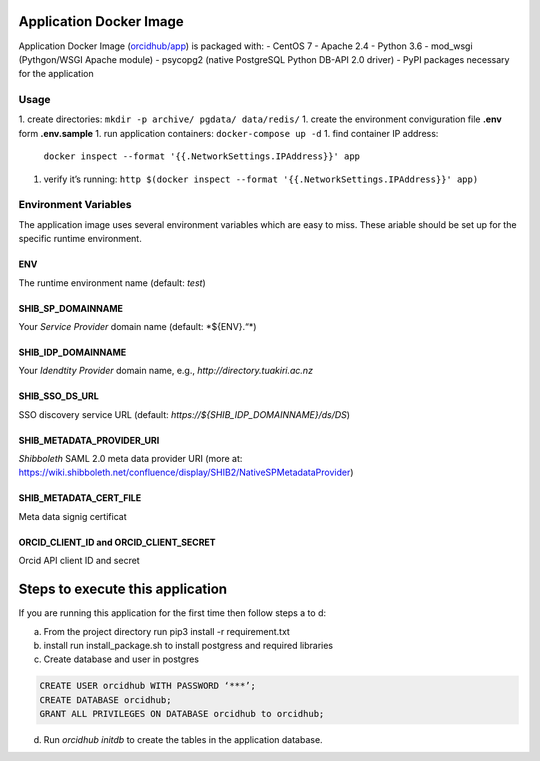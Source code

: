 Application Docker Image
------------------------

Application Docker Image (`orcidhub/app`_) is packaged with: - CentOS 7
- Apache 2.4 - Python 3.6 - mod_wsgi (Pythgon/WSGI Apache module) -
psycopg2 (native PostgreSQL Python DB-API 2.0 driver) - PyPI packages
necessary for the application

Usage
~~~~~

1. create directories: ``mkdir -p archive/ pgdata/ data/redis/``
1. create the environment conviguration file **.env** form **.env.sample**
1. run application containers: ``docker-compose up -d``
1. find container IP address:
   ``docker inspect --format '{{.NetworkSettings.IPAddress}}' app``
1. verify it’s running:
   ``http $(docker inspect --format '{{.NetworkSettings.IPAddress}}' app)``

Environment Variables
~~~~~~~~~~~~~~~~~~~~~

The application image uses several environment variables which are easy
to miss. These ariable should be set up for the specific runtime
environment.

ENV
^^^

The runtime environment name (default: *test*)

SHIB_SP_DOMAINNAME
^^^^^^^^^^^^^^^^^^

Your *Service Provider* domain name (default: \*${ENV}.“*)

SHIB_IDP_DOMAINNAME
^^^^^^^^^^^^^^^^^^^

Your *Idendtity Provider* domain name, e.g.,
*http://directory.tuakiri.ac.nz*

SHIB_SSO_DS_URL
^^^^^^^^^^^^^^^

SSO discovery service URL (default:
*https://${SHIB_IDP_DOMAINNAME}/ds/DS*)

SHIB_METADATA_PROVIDER_URI
^^^^^^^^^^^^^^^^^^^^^^^^^^

*Shibboleth* SAML 2.0 meta data provider URI (more at:
https://wiki.shibboleth.net/confluence/display/SHIB2/NativeSPMetadataProvider)

SHIB_METADATA_CERT_FILE
^^^^^^^^^^^^^^^^^^^^^^^

Meta data signig certificat

ORCID_CLIENT_ID and ORCID_CLIENT_SECRET
^^^^^^^^^^^^^^^^^^^^^^^^^^^^^^^^^^^^^^^

Orcid API client ID and secret

Steps to execute this application
---------------------------------

If you are running this application for the first time then follow steps
a to d:

a) From the project directory run pip3 install -r requirement.txt
b) install run install_package.sh to install postgress and required libraries
c) Create database and user in postgres

.. code-block:: sql

    CREATE USER orcidhub WITH PASSWORD ‘***’;
    CREATE DATABASE orcidhub;
    GRANT ALL PRIVILEGES ON DATABASE orcidhub to orcidhub;


d) Run `orcidhub initdb` to create the tables in the application database.

.. _Application Docker Image: #application-docker-image
.. _Usage: #usage
.. _Environment Variables: #environment-variables
.. _ENV: #env
.. _SHIB_SP_DOMAINNAME: #shib-sp-domainname
.. _SHIB_IDP_DOMAINNAME: #shib-idp-domainname
.. _SHIB_SSO_DS_URL: #shib-sso-ds-url
.. _SHIB_METADATA_PROVIDER_URI: #shib-metadata-provider-uri
.. _SHIB_METADATA_CERT_FILE: #shib-metadata-cert-file
.. _ORCID_CLIENT_ID and ORCID_CLIENT_SECRET: #orcid-client-id-and-orcid-client-secret
.. _Steps to execute this application: #steps-to-execute-this-application
.. _Development Environment: #development-environment
.. _orcidhub/app: https://hub.docker.com/r/orcidhub/app/

.. |Build Status| image:: https://travis-ci.org/Royal-Society-of-New-Zealand/NZ-ORCID-Hub.svg?branch=master
   :target: https://travis-ci.org/Royal-Society-of-New-Zealand/NZ-ORCID-Hub
.. |Coverage Status| image:: https://coveralls.io/repos/github/Royal-Society-of-New-Zealand/NZ-ORCID-Hub/badge.svg
   :target: https://coveralls.io/github/Royal-Society-of-New-Zealand/NZ-ORCID-Hub
